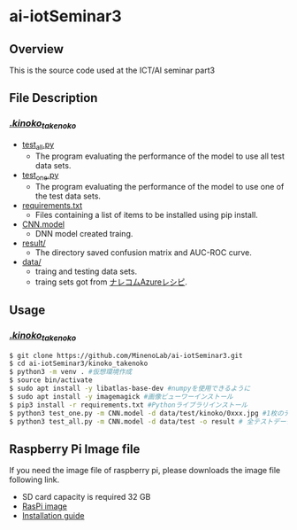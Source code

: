 * ai-iotSeminar3
** Overview
This is the source code used at the ICT/AI seminar part3

** File Description
*** [[./kinoko_takenoko][./kinoko_takenoko/]]
  - [[./kinoko_takenoko/test_all.py][test_all.py]]
    - The program evaluating the performance of the model to use all test data sets.
  - [[./kinoko_takenoko/test_one.py][test_one.py]]
    - The program evaluating the performance of the model to use one of the test data sets.
  - [[./kinoko_takenoko/requirements.txt][requirements.txt]]
    - Files containing a list of items to be installed using pip install.
  - [[./kinoko_takenoko/CNN.model][CNN.model]]
    - DNN model created traing.
  - [[./kinoko_takenoko/result/][result/]]
    - The directory saved confusion matrix and AUC-ROC curve.
  - [[./kinoko_takenoko/data][data/]]
    - traing and testing data sets.
    - traing sets got from [[https://azure-recipe.kc-cloud.jp/2017/12/custom_vision_2017adcal/][ナレコムAzureレシピ]].

** Usage
*** [[./kinoko_takenoko][./kinoko_takenoko/]]
#+begin_src sh
$ git clone https://github.com/MinenoLab/ai-iotSeminar3.git
$ cd ai-iotSeminar3/kinoko_takenoko
$ python3 -m venv . #仮想環境作成
$ source bin/activate
$ sudo apt install -y libatlas-base-dev #numpyを使用できるように
$ sudo apt install -y imagemagick #画像ビューワーインストール
$ pip3 install -r requirements.txt #Pythonライブラリインストール
$ python3 test_one.py -m CNN.model -d data/test/kinoko/0xxx.jpg #1枚のテストデータを判別
$ python3 test_all.py -m CNN.model -d data/test -o result # 全テストデータを判別
#+end_src

** Raspberry Pi Image file
If you need the image file of raspberry pi, please downloads the image file following link.
  - SD card capacity is required 32 GB
  - [[https://www.minelab.jp/public_data/raspi_img.zip][RasPi image]]
  - [[https://www.raspberrypi.org/documentation/installation/installing-images/README.md][Installation guide]]

